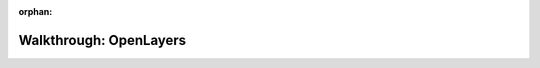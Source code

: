 :orphan:

.. _openlayers-basic_walkthrough:

=======================
Walkthrough: OpenLayers
=======================


